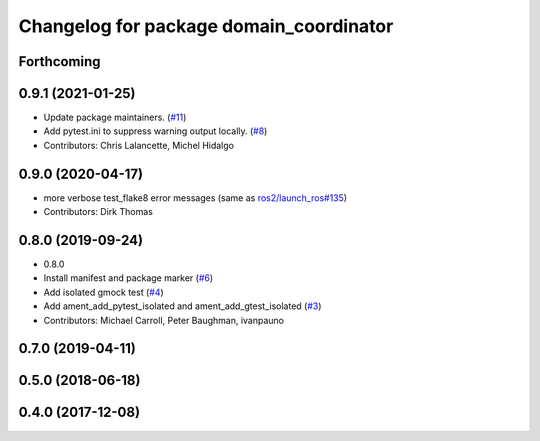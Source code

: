 ^^^^^^^^^^^^^^^^^^^^^^^^^^^^^^^^^^^^^^^^
Changelog for package domain_coordinator
^^^^^^^^^^^^^^^^^^^^^^^^^^^^^^^^^^^^^^^^

Forthcoming
-----------

0.9.1 (2021-01-25)
------------------
* Update package maintainers. (`#11 <https://github.com/ros2/ament_cmake_ros/issues/11>`_)
* Add pytest.ini to suppress warning output locally. (`#8 <https://github.com/ros2/ament_cmake_ros/issues/8>`_)
* Contributors: Chris Lalancette, Michel Hidalgo

0.9.0 (2020-04-17)
------------------
* more verbose test_flake8 error messages (same as `ros2/launch_ros#135 <https://github.com/ros2/launch_ros/issues/135>`_)
* Contributors: Dirk Thomas

0.8.0 (2019-09-24)
------------------
* 0.8.0
* Install manifest and package marker (`#6 <https://github.com/ros2/ament_cmake_ros/issues/6>`_)
* Add isolated gmock test (`#4 <https://github.com/ros2/ament_cmake_ros/issues/4>`_)
* Add ament_add_pytest_isolated and ament_add_gtest_isolated (`#3 <https://github.com/ros2/ament_cmake_ros/issues/3>`_)
* Contributors: Michael Carroll, Peter Baughman, ivanpauno

0.7.0 (2019-04-11)
------------------

0.5.0 (2018-06-18)
------------------

0.4.0 (2017-12-08)
------------------
